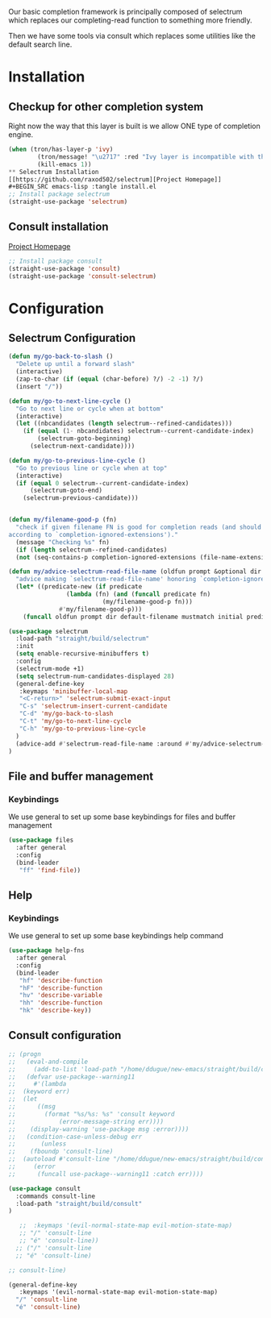 Our basic completion framework is principally composed of selectrum
which replaces our completing-read function to something more friendly.

Then we have some tools via consult which replaces some utilities
like the default search line.

* Installation
** Checkup for other completion system
Right now the way that this layer is built is we allow ONE type of completion engine.
#+BEGIN_SRC emacs-lisp :tangle install.el
(when (tron/has-layer-p 'ivy)
        (tron/message! "\u2717" :red "Ivy layer is incompatible with the selectrum layer")
        (kill-emacs 1))
** Selectrum Installation
[[https://github.com/raxod502/selectrum][Project Homepage]]
#+BEGIN_SRC emacs-lisp :tangle install.el
;; Install package selectrum
(straight-use-package 'selectrum)
#+END_SRC
** Consult installation
[[https://github.com/minad/consult][Project Homepage]]
#+BEGIN_SRC emacs-lisp :tangle install.el
;; Install package consult
(straight-use-package 'consult)
(straight-use-package 'consult-selectrum)
#+END_SRC

* Configuration
** Selectrum Configuration
#+BEGIN_SRC emacs-lisp :tangle config.el
(defun my/go-back-to-slash ()
  "Delete up until a forward slash"
  (interactive)
  (zap-to-char (if (equal (char-before) ?/) -2 -1) ?/)
  (insert "/"))

(defun my/go-to-next-line-cycle ()
  "Go to next line or cycle when at bottom"
  (interactive)
  (let ((nbcandidates (length selectrum--refined-candidates)))
    (if (equal (1- nbcandidates) selectrum--current-candidate-index)
        (selectrum-goto-beginning)
      (selectrum-next-candidate))))

(defun my/go-to-previous-line-cycle ()
  "Go to previous line or cycle when at top"
  (interactive)
  (if (equal 0 selectrum--current-candidate-index)
      (selectrum-goto-end)
    (selectrum-previous-candidate)))


(defun my/filename-good-p (fn)
  "check if given filename FN is good for completion reads (and should not be ignored
according to `completion-ignored-extensions')."
  (message "Checking %s" fn)
  (if (length selectrum--refined-candidates)
  (not (seq-contains-p completion-ignored-extensions (file-name-extension fn t))))

(defun my/advice-selectrum-read-file-name (oldfun prompt &optional dir default-filename mustmatch initial predicate)
  "advice making `selectrum-read-file-name' honoring `completion-ignored-extensions'."
  (let* ((predicate-new (if predicate
			    (lambda (fn) (and (funcall predicate fn)
					      (my/filename-good-p fn)))
			  #'my/filename-good-p)))
    (funcall oldfun prompt dir default-filename mustmatch initial predicate-new)))

(use-package selectrum
  :load-path "straight/build/selectrum"
  :init
  (setq enable-recursive-minibuffers t)
  :config
  (selectrum-mode +1)
  (setq selectrum-num-candidates-displayed 28)
  (general-define-key
   :keymaps 'minibuffer-local-map
   "<C-return>" 'selectrum-submit-exact-input
   "C-s" 'selectrum-insert-current-candidate
   "C-d" 'my/go-back-to-slash
   "C-t" 'my/go-to-next-line-cycle
   "C-h" 'my/go-to-previous-line-cycle
  )
  (advice-add #'selectrum-read-file-name :around #'my/advice-selectrum-read-file-name)
)
#+END_SRC

** File and buffer management
*** Keybindings
We use general to set up some base keybindings for files and buffer management
#+BEGIN_SRC emacs-lisp :tangle config.el
(use-package files
  :after general
  :config
  (bind-leader
   "ff" 'find-file))
#+END_SRC

** Help
*** Keybindings
We use general to set up some base keybindings help command
#+BEGIN_SRC emacs-lisp :tangle config.el
(use-package help-fns
  :after general
  :config
  (bind-leader
   "hf" 'describe-function
   "hF" 'describe-function
   "hv" 'describe-variable
   "hh" 'describe-function
   "hk" 'describe-key))
#+END_SRC
** Consult configuration
#+BEGIN_SRC emacs-lisp :tangle config.el
;; (progn
;;   (eval-and-compile
;;     (add-to-list 'load-path "/home/ddugue/new-emacs/straight/build/consult"))
;;   (defvar use-package--warning11
;;     #'(lambda
;; 	(keyword err)
;; 	(let
;; 	    ((msg
;; 	      (format "%s/%s: %s" 'consult keyword
;; 		      (error-message-string err))))
;; 	  (display-warning 'use-package msg :error))))
;;   (condition-case-unless-debug err
;;       (unless
;; 	  (fboundp 'consult-line)
;; 	(autoload #'consult-line "/home/ddugue/new-emacs/straight/build/consult/consult" nil t))
;;     (error
;;      (funcall use-package--warning11 :catch err))))

(use-package consult
  :commands consult-line
  :load-path "straight/build/consult"
)

   ;;  :keymaps '(evil-normal-state-map evil-motion-state-map)
   ;; "/" 'consult-line
   ;; "é" 'consult-line))
  ;; ("/" 'consult-line
  ;; "é" 'consult-line)

;; consult-line)

(general-define-key
   :keymaps '(evil-normal-state-map evil-motion-state-map)
  "/" 'consult-line
  "é" 'consult-line)
#+END_SRC
